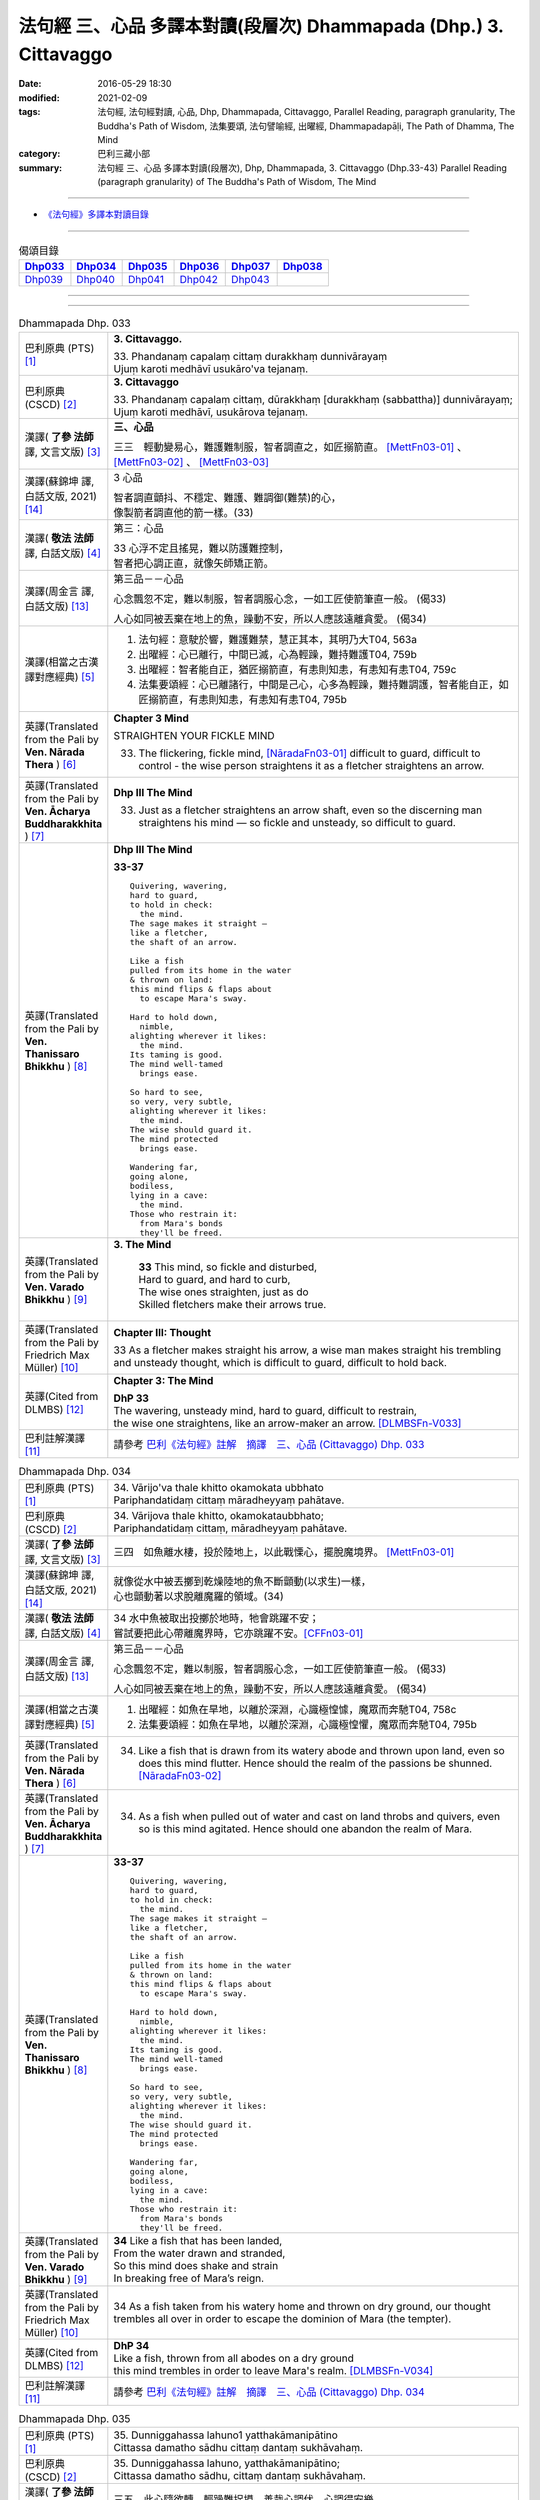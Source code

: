 ==================================================================
法句經 三、心品 多譯本對讀(段層次) Dhammapada (Dhp.) 3. Cittavaggo
==================================================================

:date: 2016-05-29 18:30
:modified: 2021-02-09
:tags: 法句經, 法句經對讀, 心品, Dhp, Dhammapada, Cittavaggo, 
       Parallel Reading, paragraph granularity, The Buddha's Path of Wisdom,
       法集要頌, 法句譬喻經, 出曜經, Dhammapadapāḷi, The Path of Dhamma, The Mind
:category: 巴利三藏小部
:summary: 法句經 三、心品 多譯本對讀(段層次), Dhp, Dhammapada, 3. Cittavaggo (Dhp.33-43)
          Parallel Reading (paragraph granularity) of The Buddha's Path of Wisdom, 
          The Mind

--------------

- `《法句經》多譯本對讀目錄 <{filename}dhp-contrast-reading%zh.rst>`__

--------------

.. list-table:: 偈頌目錄
   :widths: 2 2 2 2 2 2 
   :header-rows: 1

   * - Dhp033_
     - Dhp034_
     - Dhp035_
     - Dhp036_
     - Dhp037_
     - Dhp038_

   * - Dhp039_
     - Dhp040_
     - Dhp041_
     - Dhp042_
     - Dhp043_
     - 

--------------

.. raw:: html 

  本對讀包含下列數個版本，請自行勾選欲對讀之版本
  （感恩 <strong><a href="https://siongui.github.io/zh/pages/siong-ui-te.html">Siong-Ui Te 師兄</a></strong>
  提供程式支援）：
  
  <div id="option-contrast-reading"></div>

--------------

.. _Dhp033:

.. list-table:: Dhammapada Dhp. 033
   :widths: 15 75
   :header-rows: 0
   :class: contrast-reading-table

   * - 巴利原典 (PTS) [1]_
     - **3. Cittavaggo.**

       | 33. Phandanaṃ capalaṃ cittaṃ durakkhaṃ dunnivārayaṃ
       | Ujuṃ karoti medhāvī usukāro'va tejanaṃ. 
 
   * - 巴利原典 (CSCD) [2]_
     - **3. Cittavaggo**

       | 33. Phandanaṃ  capalaṃ cittaṃ, dūrakkhaṃ [durakkhaṃ (sabbattha)] dunnivārayaṃ;
       | Ujuṃ karoti medhāvī, usukārova tejanaṃ.

   * - 漢譯( **了參 法師** 譯, 文言文版) [3]_
     - **三、心品**

       三三　輕動變易心，難護難制服，智者調直之，如匠搦箭直。 [MettFn03-01]_ 、 [MettFn03-02]_ 、 [MettFn03-03]_

   * - 漢譯(蘇錦坤 譯, 白話文版, 2021) [14]_
     - 3 心品

       | 智者調直顫抖、不穩定、難護、難調御(難禁)的心，
       | 像製箭者調直他的箭一樣。(33)

   * - 漢譯( **敬法 法師** 譯, 白話文版) [4]_
     - 第三：心品

       | 33 心浮不定且搖晃，難以防護難控制，
       | 智者把心調正直，就像矢師矯正箭。

   * - 漢譯(周金言 譯, 白話文版) [13]_
     - 第三品－－心品

       心念飄忽不定，難以制服，智者調服心念，一如工匠使箭筆直一般。 (偈33)

       人心如同被丟棄在地上的魚，躁動不安，所以人應該遠離貪愛。  (偈34)

   * - 漢譯(相當之古漢譯對應經典) [5]_
     - 1. 法句經：意駛於響，難護難禁，慧正其本，其明乃大T04, 563a
       2. 出曜經：心已離行，中間已滅，心為輕躁，難持難護T04, 759b
       3. 出曜經：智者能自正，猶匠搦箭直，有恚則知恚，有恚知有恚T04, 759c
       4. 法集要頌經：心已離諸行，中間是己心，心多為輕躁，難持難調護，智者能自正，如匠搦箭直，有恚則知恚，有恚知有恚T04, 795b

   * - 英譯(Translated from the Pali by **Ven. Nārada Thera** ) [6]_
     - **Chapter 3 Mind**

       STRAIGHTEN YOUR FICKLE MIND

       33. The flickering, fickle mind, [NāradaFn03-01]_ difficult to guard, difficult to control - the wise person straightens it as a fletcher straightens an arrow.

   * - 英譯(Translated from the Pali by **Ven. Ācharya Buddharakkhita** ) [7]_
     - **Dhp III The Mind**

       33. Just as a fletcher straightens an arrow shaft, even so the discerning man straightens his mind — so fickle and unsteady, so difficult to guard.

   * - 英譯(Translated from the Pali by **Ven. Thanissaro Bhikkhu** ) [8]_
     - **Dhp III The Mind**

       **33-37** 
       ::
              
          Quivering, wavering,    
          hard to guard,    
          to hold in check:   
            the mind. 
          The sage makes it straight —    
          like a fletcher,    
          the shaft of an arrow.    
              
          Like a fish   
          pulled from its home in the water   
          & thrown on land:   
          this mind flips & flaps about   
            to escape Mara's sway.  
              
          Hard to hold down,    
            nimble, 
          alighting wherever it likes:    
            the mind. 
          Its taming is good.   
          The mind well-tamed   
            brings ease.  
              
          So hard to see,   
          so very, very subtle,   
          alighting wherever it likes:    
            the mind. 
          The wise should guard it.   
          The mind protected    
            brings ease.  
              
          Wandering far,    
          going alone,    
          bodiless,   
          lying in a cave:    
            the mind. 
          Those who restrain it:    
            from Mara's bonds 
            they'll be freed.

   * - 英譯(Translated from the Pali by **Ven. Varado Bhikkhu** ) [9]_
     - **3. The Mind**

        | **33** This mind, so fickle and disturbed,
        | Hard to guard, and hard to curb,
        | The wise ones straighten, just as do
        | Skilled fletchers make their arrows true.
     
   * - 英譯(Translated from the Pali by Friedrich Max Müller) [10]_
     - **Chapter III: Thought**

       33 As a fletcher makes straight his arrow, a wise man makes straight his trembling and unsteady thought, which is difficult to guard, difficult to hold back. 

   * - 英譯(Cited from DLMBS) [12]_
     - **Chapter 3: The Mind**

       | **DhP 33** 
       | The wavering, unsteady mind, hard to guard, difficult to restrain, 
       | the wise one straightens, like an arrow-maker an arrow. [DLMBSFn-V033]_

   * - 巴利註解漢譯 [11]_
     - 請參考 `巴利《法句經》註解　摘譯　三、心品 (Cittavaggo) Dhp. 033 <{filename}../dhA/dhA-chap03%zh.rst#dhp033>`__

.. _Dhp034:

.. list-table:: Dhammapada Dhp. 034
   :widths: 15 75
   :header-rows: 0
   :class: contrast-reading-table

   * - 巴利原典 (PTS) [1]_
     - | 34. Vārijo'va thale khitto okamokata ubbhato
       | Pariphandatidaṃ cittaṃ māradheyyaṃ pahātave. 

   * - 巴利原典 (CSCD) [2]_
     - | 34. Vārijova thale khitto, okamokataubbhato;
       | Pariphandatidaṃ cittaṃ, māradheyyaṃ pahātave.

   * - 漢譯( **了參 法師** 譯, 文言文版) [3]_
     - 三四　如魚離水棲，投於陸地上，以此戰慄心，擺脫魔境界。 [MettFn03-01]_ 

   * - 漢譯(蘇錦坤 譯, 白話文版, 2021) [14]_
     - | 就像從水中被丟擲到乾燥陸地的魚不斷顫動(以求生)一樣，
       | 心也顫動著以求脫離魔羅的領域。(34)

   * - 漢譯( **敬法 法師** 譯, 白話文版) [4]_
     - | 34 水中魚被取出投擲於地時，牠會跳躍不安；
       | 嘗試要把此心帶離魔界時，它亦跳躍不安。[CFFn03-01]_

   * - 漢譯(周金言 譯, 白話文版) [13]_
     - 第三品－－心品

       心念飄忽不定，難以制服，智者調服心念，一如工匠使箭筆直一般。 (偈33)

       人心如同被丟棄在地上的魚，躁動不安，所以人應該遠離貪愛。  (偈34)

   * - 漢譯(相當之古漢譯對應經典) [5]_
     - 1. 出曜經：如魚在旱地，以離於深淵，心識極惶懅，魔眾而奔馳T04, 758c
       2. 法集要頌經：如魚在旱地，以離於深淵，心識極惶懼，魔眾而奔馳T04, 795b

   * - 英譯(Translated from the Pali by **Ven. Nārada Thera** ) [6]_
     - 34.  Like a fish that is drawn from its watery abode and thrown upon land, even so does this mind flutter. Hence should the realm of the passions be shunned. [NāradaFn03-02]_

   * - 英譯(Translated from the Pali by **Ven. Ācharya Buddharakkhita** ) [7]_
     - 34. As a fish when pulled out of water and cast on land throbs and quivers, even so is this mind agitated. Hence should one abandon the realm of Mara.

   * - 英譯(Translated from the Pali by **Ven. Thanissaro Bhikkhu** ) [8]_
     - **33-37** 
       ::
              
          Quivering, wavering,    
          hard to guard,    
          to hold in check:   
            the mind. 
          The sage makes it straight —    
          like a fletcher,    
          the shaft of an arrow.    
              
          Like a fish   
          pulled from its home in the water   
          & thrown on land:   
          this mind flips & flaps about   
            to escape Mara's sway.  
              
          Hard to hold down,    
            nimble, 
          alighting wherever it likes:    
            the mind. 
          Its taming is good.   
          The mind well-tamed   
            brings ease.  
              
          So hard to see,   
          so very, very subtle,   
          alighting wherever it likes:    
            the mind. 
          The wise should guard it.   
          The mind protected    
            brings ease.  
              
          Wandering far,    
          going alone,    
          bodiless,   
          lying in a cave:    
            the mind. 
          Those who restrain it:    
            from Mara's bonds 
            they'll be freed.

   * - 英譯(Translated from the Pali by **Ven. Varado Bhikkhu** ) [9]_
     - | **34** Like a fish that has been landed,
       | From the water drawn and stranded,
       | So this mind does shake and strain
       | In breaking free of Mara’s reign.
     
   * - 英譯(Translated from the Pali by Friedrich Max Müller) [10]_
     - 34 As a fish taken from his watery home and thrown on dry ground, our thought trembles all over in order to escape the dominion of Mara (the tempter).

   * - 英譯(Cited from DLMBS) [12]_
     - | **DhP 34**
       | Like a fish, thrown from all abodes on a dry ground 
       | this mind trembles in order to leave Mara's realm. [DLMBSFn-V034]_

   * - 巴利註解漢譯 [11]_
     - 請參考 `巴利《法句經》註解　摘譯　三、心品 (Cittavaggo) Dhp. 034 <{filename}../dhA/dhA-chap03%zh.rst#dhp034>`__

.. _Dhp035:

.. list-table:: Dhammapada Dhp. 035
   :widths: 15 75
   :header-rows: 0
   :class: contrast-reading-table

   * - 巴利原典 (PTS) [1]_
     - | 35. Dunniggahassa lahuno1 yatthakāmanipātino
       | Cittassa damatho sādhu cittaṃ dantaṃ sukhāvahaṃ. 

   * - 巴利原典 (CSCD) [2]_
     - | 35. Dunniggahassa lahuno, yatthakāmanipātino;
       | Cittassa damatho sādhu, cittaṃ dantaṃ sukhāvahaṃ.

   * - 漢譯( **了參 法師** 譯, 文言文版) [3]_
     - 三五　此心隨欲轉，輕躁難捉摸。善哉心調伏，心調得安樂。

   * - 漢譯(蘇錦坤 譯, 白話文版, 2021) [14]_
     - | 難以調御、善變、隨欲游移的心，
       | 能調御此心極佳，調御此心能帶來快樂幸福。(35)

   * - 漢譯( **敬法 法師** 譯, 白話文版) [4]_
     - | 35 心難控制且輕浮，隨著喜好而停留。
       | 能調服心的確好，調服之心帶來樂。

   * - 漢譯(周金言 譯, 白話文版) [13]_
     - 心難以調御，輕浮躁動，隨欲流轉；智者應該調御心，調伏的心令人安樂。 (偈35)

   * - 漢譯(相當之古漢譯對應經典) [5]_
     - 1. 法句經：輕躁難持，唯欲是從，制意為善，自調則寧T04, 563a
       2. 出曜經：輕難護持，為欲所居，降心為善，以降便安T04, 758c
       3. 法集要頌經：心輕難調伏，為欲所居懷，降心則為善，以降便輕安T04,795b
       4. 瑜伽師地論：難調伏輕躁，淪墜於諸欲，善調伏其心，心調引安樂T30, 385b

   * - 英譯(Translated from the Pali by **Ven. Nārada Thera** ) [6]_
     - **CONTROL YOUR MIND**

       35. The mind is hard to check, swift, flits wherever it listeth: to control it is good. A controlled mind is conducive to happiness.

   * - 英譯(Translated from the Pali by **Ven. Ācharya Buddharakkhita** ) [7]_
     - 35. Wonderful, indeed, it is to subdue the mind, so difficult to subdue, ever swift, and seizing whatever it desires. A tamed mind brings happiness.

   * - 英譯(Translated from the Pali by **Ven. Thanissaro Bhikkhu** ) [8]_
     - **33-37** 
       ::
              
          Quivering, wavering,    
          hard to guard,    
          to hold in check:   
            the mind. 
          The sage makes it straight —    
          like a fletcher,    
          the shaft of an arrow.    
              
          Like a fish   
          pulled from its home in the water   
          & thrown on land:   
          this mind flips & flaps about   
            to escape Mara's sway.  
              
          Hard to hold down,    
            nimble, 
          alighting wherever it likes:    
            the mind. 
          Its taming is good.   
          The mind well-tamed   
            brings ease.  
              
          So hard to see,   
          so very, very subtle,   
          alighting wherever it likes:    
            the mind. 
          The wise should guard it.   
          The mind protected    
            brings ease.  
              
          Wandering far,    
          going alone,    
          bodiless,   
          lying in a cave:    
            the mind. 
          Those who restrain it:    
            from Mara's bonds 
            they'll be freed.

   * - 英譯(Translated from the Pali by **Ven. Varado Bhikkhu** ) [9]_
     - | **35** Hard to control is this mind, and so changeable,
       | Darting at what it conceives as delectable.
       | Mastering the mind is supremely commendable;
       | Mastered, it kindles a joy that’s ineffable.
     
   * - 英譯(Translated from the Pali by Friedrich Max Müller) [10]_
     - 35 It is good to tame the mind, which is difficult to hold in and flighty, rushing wherever it listeth; a tamed mind brings happiness. 

   * - 英譯(Cited from DLMBS) [12]_
     - | **DhP 35**
       | Good is the taming of the mind, which is difficult to restrain, quick, 
       | jumping at whatever it desires. Restrained mind brings happiness. [DLMBSFn-V035]_

   * - 巴利註解漢譯 [11]_
     - 請參考 `巴利《法句經》註解　摘譯　三、心品 (Cittavaggo) Dhp. 035 <{filename}../dhA/dhA-chap03%zh.rst#dhp035>`__

.. _Dhp036:

.. list-table:: Dhammapada Dhp. 036
   :widths: 15 75
   :header-rows: 0
   :class: contrast-reading-table

   * - 巴利原典 (PTS) [1]_
     - | 36. Sududdasaṃ sunipunaṃ yatthakāmanipātinaṃ
       | Cittaṃ rakkhetha medhāvī cittaṃ guttaṃ sukhāvahaṃ. 

   * - 巴利原典 (CSCD) [2]_
     - | 36. Sududdasaṃ sunipuṇaṃ, yatthakāmanipātinaṃ;
       | Cittaṃ rakkhetha medhāvī, cittaṃ guttaṃ sukhāvahaṃ.

   * - 漢譯( **了參 法師** 譯, 文言文版) [3]_
     - 三六　此心隨欲轉，微妙極難見。智者防護心，心護得安樂。 [MettFn03-04]_ 、 [MettFn03-05]_ 、 [NandFn03-01]_

   * - 漢譯(蘇錦坤 譯, 白話文版, 2021) [14]_
     - | 微細、難見、隨欲游移的心，
       | 智者！你們應護衛此心，調御此心能帶來快樂幸福。(36)

   * - 漢譯( **敬法 法師** 譯, 白話文版) [4]_
     - | 36 心極難見極微細，隨著喜好而停留。
       | 且讓智者防護心，受護之心帶來樂。

   * - 漢譯(周金言 譯, 白話文版) [13]_
     - 心念隨著欲望流轉，非常微妙，難於察覺，智者應該守護心念，使其安住，才能獲得安樂。 (偈36)

   * - 漢譯(相當之古漢譯對應經典) [5]_
     - 1. 法句經：意微難見，隨欲而行，慧常自護，能守即安 T04, 563a

   * - 英譯(Translated from the Pali by **Ven. Nārada Thera** ) [6]_
     - **GUARD YOUR THOUGHTS**

       36. The mind is very hard to perceive, extremely subtle, flits wherever it listeth. Let the wise person guard it; a guarded mind is conducive to happiness. 

   * - 英譯(Translated from the Pali by **Ven. Ācharya Buddharakkhita** ) [7]_
     - 36. Let the discerning man guard the mind, so difficult to detect and extremely subtle, seizing whatever it desires. A guarded mind brings happiness.

   * - 英譯(Translated from the Pali by **Ven. Thanissaro Bhikkhu** ) [8]_
     - **33-37** 
       ::
              
          Quivering, wavering,    
          hard to guard,    
          to hold in check:   
            the mind. 
          The sage makes it straight —    
          like a fletcher,    
          the shaft of an arrow.    
              
          Like a fish   
          pulled from its home in the water   
          & thrown on land:   
          this mind flips & flaps about   
            to escape Mara's sway.  
              
          Hard to hold down,    
            nimble, 
          alighting wherever it likes:    
            the mind. 
          Its taming is good.   
          The mind well-tamed   
            brings ease.  
              
          So hard to see,   
          so very, very subtle,   
          alighting wherever it likes:    
            the mind. 
          The wise should guard it.   
          The mind protected    
            brings ease.  
              
          Wandering far,    
          going alone,    
          bodiless,   
          lying in a cave:    
            the mind. 
          Those who restrain it:    
            from Mara's bonds 
            they'll be freed.

   * - 英譯(Translated from the Pali by **Ven. Varado Bhikkhu** ) [9]_
     - **36** The mind is very subtle and difficult to see. It descends on whatever it finds pleasant. A wise person should protect the mind: a protected mind brings happiness.
     
   * - 英譯(Translated from the Pali by Friedrich Max Müller) [10]_
     - 36 Let the wise man guard his thoughts, for they are difficult to perceive, very artful, and they rush wherever they list: thoughts well guarded bring happiness.

   * - 英譯(Cited from DLMBS) [12]_
     - | **DhP 36**
       | O Wise Ones, you should protect the mind, which is very difficult to see, very subtle 
       | and jumping at whatever it desires. Protected mind brings happiness. [DLMBSFn-V036]_

   * - 巴利註解漢譯 [11]_
     - 請參考 `巴利《法句經》註解　摘譯　三、心品 (Cittavaggo) Dhp. 036 <{filename}../dhA/dhA-chap03%zh.rst#dhp036>`__

.. _Dhp037:

.. list-table:: Dhammapada Dhp. 037
   :widths: 15 75
   :header-rows: 0
   :class: contrast-reading-table

   * - 巴利原典 (PTS) [1]_
     - | 37. Dūraṅgamaṃ ekacaraṃ asarīraṃ kuhāsayaṃ
       | Ye cittaṃ saññamessanti mokkhanti mārabandhanā. 

   * - 巴利原典 (CSCD) [2]_
     - | 37. Dūraṅgamaṃ ekacaraṃ [ekacāraṃ (ka.)], asarīraṃ guhāsayaṃ;
       | Ye cittaṃ saṃyamessanti, mokkhanti mārabandhanā.

   * - 漢譯( **了參 法師** 譯, 文言文版) [3]_
     - 三七　遠行與獨行，無形隱深窟。誰能調伏心，解脫魔羅縛。  [LChnFn03-01]_ 、 [MettFn03-06]_ 、 [MettFn03-07]_ 

   * - 漢譯(蘇錦坤 譯, 白話文版, 2021) [14]_
     - | 心遠逝、獨行、無形體、住於洞窟，
       | 將調御此心的人，他們能解脫魔羅的繫縛。(37)

   * - 漢譯( **敬法 法師** 譯, 白話文版) [4]_
     - | 37 心單獨行走活動，它無身住於洞穴。 [CFFn03-02]_
       | 能制伏己心的人，解脫魔王的束縛。

   * - 漢譯(周金言 譯, 白話文版) [13]_
     - 心念無色無相，紛沓而至，神遊虛空，是識的基礎，能夠調伏心的人，解脫魔障。 (偈37)  [dhp-a-037-note]_ 

   * - 漢譯(相當之古漢譯對應經典) [5]_
     - 1. 法句經：獨行遠逝，覆藏無形，損意近道，魔繫乃解T04, 563a
       2. 出曜經：遠逝獨遊，隱藏無形，難降能降，是謂梵志T04, 774a
       3. 法集要頌經：遠逝獨遊行，隱藏無形影，難降能自調，是名為梵志T04,799a

       | 4. 大毘婆沙論：能遠行獨行，無身寐於窟，調伏此心者，解脫大怖畏T27, 371b
       | 5. 阿毘曇毘婆沙論：獨行遠逝，不依於身，能調是者，解脫怖畏T28, 281b
       | 6. 阿毘曇毘婆沙論：獨行遠逝，不在此身，若能調伏，是世梵志T28,15c
       | 7. 鞞婆沙論：遠行獨去，無身依身，難御能御，是世梵志T28, 427c
       | 8. 瑜伽師地論：心遠行獨行，無身寐於窟，能調伏難伏，我說婆羅門T30,386a
       | 9. 攝大乘論：遠至獨行故，無身窟所依，能調不調心，我說為淨行T31,101c
       | 10. 攝大乘論本：若遠行獨行，無身寐於窟，調此難調心，我說真梵志T31,139a
       | 11. 攝大乘論釋：遠行及獨行，無身住空窟，調伏難調伏，則解脫魔縛T31,185b
       | 12. 攝論釋論：遠去及獨行，無身住空窟，能伏難伏心，我說為梵行T31,286c
       | 13. 攝大乘論釋：若遠行獨行，無身寐於窟，調此難調心，我說真梵志T31,340a
       | 14. 攝大乘論釋：若遠行獨行，無身寐於窟，調此難調心，我說真梵志T31,402a

   * - 英譯(Translated from the Pali by **Ven. Nārada Thera** ) [6]_
     - **FREE ARE THEY WHO HAVE CONTROLLED THEIR MINDS**

       37. Faring far, wandering alone, [NāradaFn03-03]_ bodiless, [NāradaFn03-04]_ lying in a cave, [NāradaFn03-05]_ is the mind. Those who subdue it are freed from the bond of Māra.

   * - 英譯(Translated from the Pali by **Ven. Ācharya Buddharakkhita** ) [7]_
     - 37. Dwelling in the cave (of the heart), the mind, without form, wanders far and alone. Those who subdue this mind are liberated from the bonds of Mara.

   * - 英譯(Translated from the Pali by **Ven. Thanissaro Bhikkhu** ) [8]_
     - **33-37** [ThaniSFn-V37]_
       ::
              
          Quivering, wavering,    
          hard to guard,    
          to hold in check:   
            the mind. 
          The sage makes it straight —    
          like a fletcher,    
          the shaft of an arrow.    
              
          Like a fish   
          pulled from its home in the water   
          & thrown on land:   
          this mind flips & flaps about   
            to escape Mara's sway.  
              
          Hard to hold down,    
            nimble, 
          alighting wherever it likes:    
            the mind. 
          Its taming is good.   
          The mind well-tamed   
            brings ease.  
              
          So hard to see,   
          so very, very subtle,   
          alighting wherever it likes:    
            the mind. 
          The wise should guard it.   
          The mind protected    
            brings ease.  
              
          Wandering far,    
          going alone,    
          bodiless,   
          lying in a cave:    
            the mind. 
          Those who restrain it:    
            from Mara's bonds 
            they'll be freed.

   * - 英譯(Translated from the Pali by **Ven. Varado Bhikkhu** ) [9]_
     - | **37** How far the mind roams!
       | It wanders alone;
       | No body it owns;
       | Concealed is its home.
       | Once training it’s known,
       | From death’s bonds have you flown.
     
   * - 英譯(Translated from the Pali by Friedrich Max Müller) [10]_
     - 37 Those who bridle their mind which travels far, moves about alone, is without a body, and hides in the chamber (of the heart), will be free from the bonds of Mara (the tempter).

   * - 英譯(Cited from DLMBS) [12]_
     - | **DhP 37**
       | Those, who can restrain the mind, which is going far, wandering alone, bodiless 
       | and living in the cave, those will be freed from the bond of Mara. [DLMBSFn-V037]_

   * - 巴利註解漢譯 [11]_
     - 請參考 `巴利《法句經》註解　摘譯　三、心品 (Cittavaggo) Dhp. 037 <{filename}../dhA/dhA-chap03%zh.rst#dhp037>`__

.. _Dhp038:

.. list-table:: Dhammapada Dhp. 038
   :widths: 15 75
   :header-rows: 0
   :class: contrast-reading-table

   * - 巴利原典 (PTS) [1]_
     - | 38. Anavaṭṭhitacittassa saddhammaṃ avijānato
       | Paripalavapasādassa paññā na paripūrati. 

   * - 巴利原典 (CSCD) [2]_
     - | 38. Anavaṭṭhitacittassa, saddhammaṃ avijānato;
       | Pariplavapasādassa, paññā na paripūrati.

   * - 漢譯( **了參 法師** 譯, 文言文版) [3]_
     - 三八　心若不安定，又不了正法，信心不堅者，智慧不成就。

   * - 漢譯(蘇錦坤 譯, 白話文版, 2021) [14]_
     - | 心無住息的人、不了解正法的人、信心不堅定的人，
       | 他們無法成就圓滿的智慧。(38)

   * - 漢譯( **敬法 法師** 譯, 白話文版) [4]_
     - | 38 對於心不安定，又不了知正法，
       | 信心動搖之人，其慧不會圓滿。

   * - 漢譯(周金言 譯, 白話文版) [13]_
     - 心不安定，不了解正法，信心又不堅定的人，智慧不能成就。 (偈38)

       心無貪欲，也沒有瞋恚，同時超越善與惡 [dhp-a-039-note1]_ ，並且精進修行的覺者 [dhp-a-039-note2]_ ，毫無恐懼。 (偈39)

   * - 漢譯(相當之古漢譯對應經典) [5]_
     - 1. 法句經：心無住息，亦不知法，迷於世事，無有正智T04, 563a
       2. 出曜經：心無住息，亦不知法，迷於世事，無有正智T04, 760c
       3. 法集要頌經：心不住止息，亦不知善法，迷於出世事，無有正知見T04, 795c

   * - 英譯(Translated from the Pali by **Ven. Nārada Thera** ) [6]_
     - **TO THE VIGILANT THERE IS NO FEAR**

       38. He whose mind is not steadfast, he who knows not the true doctrine, he whose confidence wavers - the wisdom [NāradaFn03-06]_ of such a one will never be perfect.

   * - 英譯(Translated from the Pali by **Ven. Ācharya Buddharakkhita** ) [7]_
     - 38. Wisdom never becomes perfect in one whose mind is not steadfast, who knows not the Good Teaching and whose faith wavers.

   * - 英譯(Translated from the Pali by **Ven. Thanissaro Bhikkhu** ) [8]_
     - **38** 
       ::
              
          For a person of unsteady mind,    
          not knowing true Dhamma,    
            serenity  
            set        adrift:  
          discernment doesn't grow full.

   * - 英譯(Translated from the Pali by **Ven. Varado Bhikkhu** ) [9]_
     - | **38** In one who is
       |           of unsteady mind,
       |           ignorant of Dhamma,
       |           of wavering faith,
       | wisdom does not mature.
     
   * - 英譯(Translated from the Pali by Friedrich Max Müller) [10]_
     - 38 If a man's thoughts are unsteady, if he does not know the true law, if his peace of mind is troubled, his knowledge will never be perfect.

   * - 英譯(Cited from DLMBS) [12]_
     - | **DhP 38**
       | The wisdom of a person, whose mind is unsteady, who does not understand the True Dharma and whose confidence is wavering will not become perfect. [DLMBSFn-V038]_

   * - 巴利註解漢譯 [11]_
     - 請參考 `巴利《法句經》註解　摘譯　三、心品 (Cittavaggo) Dhp. 038 <{filename}../dhA/dhA-chap03%zh.rst#dhp038>`__

.. _Dhp039:

.. list-table:: Dhammapada Dhp. 039
   :widths: 15 75
   :header-rows: 0
   :class: contrast-reading-table

   * - 巴利原典 (PTS) [1]_
     - | 39. Anavassutacittassa ananavāhatacetaso
       | Puññapāpapahīṇassa natthi jāgarato bhayaṃ. 

   * - 巴利原典 (CSCD) [2]_
     - | 39. Anavassutacittassa, ananvāhatacetaso;
       | Puññapāpapahīnassa, natthi jāgarato bhayaṃ.

   * - 漢譯( **了參 法師** 譯, 文言文版) [3]_
     - 三九　若得無漏心，亦無諸惑亂，超越善與惡，覺者無恐怖。 [LChnFn03-02]_ 、 [LChnFn03-03]_ 、 [MettFn03-08]_ 、 [MettFn03-09]_ 、 [MettFn03-10]_

   * - 漢譯(蘇錦坤 譯, 白話文版, 2021) [14]_
     - | 心無貪欲的人，心無困惑的人，已捨棄「罪與福」的人，
       | 保持醒悟的人，這樣的人沒有怖畏恐懼。(39)

   * - 漢譯( **敬法 法師** 譯, 白話文版) [4]_
     - | 39 對於心沒被貪浸透、心沒有被瞋恨打擊、
       | 已斷善惡的警覺者，對他而言沒有怖畏。 [CFFn03-03]_

   * - 漢譯(周金言 譯, 白話文版) [13]_
     - 心不安定，不了解正法，信心又不堅定的人，智慧不能成就。 (偈38)

       心無貪欲，也沒有瞋恚，同時超越善與惡 [dhp-a-039-note1]_ ，並且精進修行的覺者 [dhp-a-039-note2]_ ，毫無恐懼。 (偈39)

   * - 漢譯(相當之古漢譯對應經典) [5]_
     - 1. 法句經：念無適止，不絕無邊，福能遏惡，覺者為賢T04, 563a
       2. 出曜經：人不損其心，亦不毀其意，以善永滅惡，不憂墮惡道T04,743a
       3. 法集要頌經：人不損其心，亦不毀其意，以善永滅惡，不憂隨惡道T04,792a

   * - 英譯(Translated from the Pali by **Ven. Nārada Thera** ) [6]_
     - 39. He whose mind is not soaked (by lust) he who is not affected (by hatred), he who has transcended both good and evil [NāradaFn03-07]_ - for such a vigilant [NāradaFn03-08]_ one there is no fear.

   * - 英譯(Translated from the Pali by **Ven. Ācharya Buddharakkhita** ) [7]_
     - 39. There is no fear for an awakened one, whose mind is not sodden (by lust) nor afflicted (by hate), and who has gone beyond both merit and demerit. [BudRkFn-v39]_

   * - 英譯(Translated from the Pali by **Ven. Thanissaro Bhikkhu** ) [8]_
     - **39** [ThaniSFn-V39]_
       ::
              
          For a person of unsoddened mind,    
                   unassaulted  
          awareness,    
          abandoning merit & evil,    
            wakeful,  
          there is no danger    
               no fear.

   * - 英譯(Translated from the Pali by **Ven. Varado Bhikkhu** ) [9]_
     - | **39** For one whose mind is not flooded by lust, and not plagued by doubt; for one who has given up both merit and evil; for him, watchful and vigilant, there are no fears.
     
   * - 英譯(Translated from the Pali by Friedrich Max Müller) [10]_
     - 39 If a man's thoughts are not dissipated, if his mind is not perplexed, if he has ceased to think of good or evil, then there is no fear for him while he is watchful.

   * - 英譯(Cited from DLMBS) [12]_
     - | **DhP 39**
       | There is no fear for a person, whose mind is free of passions and not perplexed, 
       | who has abandoned the idea of "good" and "bad" and who is watchful. [DLMBSFn-V039]_

   * - 巴利註解漢譯 [11]_
     - 請參考 `巴利《法句經》註解　摘譯　三、心品 (Cittavaggo) Dhp. 039 <{filename}../dhA/dhA-chap03%zh.rst#dhp039>`__

.. _Dhp040:

.. list-table:: Dhammapada Dhp. 040
   :widths: 15 75
   :header-rows: 0
   :class: contrast-reading-table

   * - 巴利原典 (PTS) [1]_
     - | 40. Kumbhūpamaṃ kāyamimaṃ viditvā nagarūpamaṃ cittamidaṃ ṭhapetvā
       | Yodhetha māraṃ paññāyudhena jitañca rakkhe anivesano siyā.

   * - 巴利原典 (CSCD) [2]_
     - | 40. Kumbhūpamaṃ kāyamimaṃ viditvā, nagarūpamaṃ cittamidaṃ ṭhapetvā;
       | Yodhetha māraṃ paññāvudhena, jitañca rakkhe anivesano siyā.

   * - 漢譯( **了參 法師** 譯, 文言文版) [3]_
     - 四０  知身如陶器，住心似城廓，慧劍擊魔羅，守勝莫染著。 [LChnFn03-04]_ 、 [LChnFn03-05]_ 、 [LChnFn03-06]_ 、 [MettFn03-11]_ 、 [MettFn03-12]_   

   * - 漢譯(蘇錦坤 譯, 白話文版, 2021) [14]_
     - | 已知此身如陶甕，已建立心如(守)城，你們應以智慧與魔羅作戰，
       | 你應善護戰勝(魔羅)的成果，你應成為毫無繫著。(40)

   * - 漢譯( **敬法 法師** 譯, 白話文版) [4]_
     - | 40 了知此身脆如瓶，建立此心固若城，
       | 當以慧器與魔戰，保護勝利不執著。 [CFFn03-04]_

   * - 漢譯(周金言 譯, 白話文版) [13]_
     - 人應該明白色身像陶器般脆弱，並妥善護衛心，一如護衛堅固的城市；並且以智慧破除魔障，勤習止觀，但不可執著。 (偈40)

   * - 漢譯(相當之古漢譯對應經典) [5]_
     - 1. 法句經：藏六如龜，防意如城，慧與魔戰，勝則無患T04, 563a
       2. 法句譬喻經：藏六如龜，防意如城，慧與魔戰，勝則無患T04, 584b
       3. 出曜經：觀身如空瓶，安心如立城，以叡與魔戰，守勝勿復失T04, 762a
       4. 出曜經：觀身如聚沫，解知焰野馬，以叡與魔戰，守勝勿復失T04,762a

       | 5. 法集要頌經：觀身如空瓶，安心如丘城，以慧與魔戰，守勝勿復失。
       | 觀身如聚沫，如陽焰野馬，以慧與魔戰，守勝勿復失T04, 795c

   * - 英譯(Translated from the Pali by **Ven. Nārada Thera** ) [6]_
     - **FORTIFY YOUR MIND AND BE NON-ATTACHED**

       40. Realizing that this body is (as fragile) as a jar, establishing this mind (as firm) as a (fortified) city he should attack Māra [NāradaFn03-09]_ with the weapon of wisdom. He should guard his conquest [NāradaFn03-10]_ and be without attachment. [NāradaFn03-11]_ 

   * - 英譯(Translated from the Pali by **Ven. Ācharya Buddharakkhita** ) [7]_
     - 40. Realizing that this body is as fragile as a clay pot, and fortifying this mind like a well-fortified city, fight out Mara with the sword of wisdom. Then, guarding the conquest, remain unattached.

   * - 英譯(Translated from the Pali by **Ven. Thanissaro Bhikkhu** ) [8]_
     - **40** [ThaniSFn-V40]_
       ::
              
          Knowing this body   
            is like a clay jar, 
          securing this mind    
            like a fort,  
               attack Mara  
            with the spear of discernment,  
          then guard what's won   
            without settling there, 
            without laying claim.

   * - 英譯(Translated from the Pali by **Ven. Varado Bhikkhu** ) [9]_
     - | **40** Having realised this body’s like a pitcher - it’s as breakable - 
       | And stabilised your mind until it’s stable as a citadel,
       | Then, using wisdom’s weapons, you should battle with the Evil One.
       | Your victory then defending, any yearnings you should overcome.
     
   * - 英譯(Translated from the Pali by Friedrich Max Müller) [10]_
     - 40 Knowing that this body is (fragile) like a jar, and making this thought firm like a fortress, one should attack Mara (the tempter) with the weapon of knowledge, one should watch him when conquered, and should never rest.

   * - 英譯(Cited from DLMBS) [12]_
     - | **DhP 40**
       | Having understood this body to be like a jar, 
       | having established this mind like a city, 
       | attack Mara with the weapon of wisdom, 
       | you should protect the conquered territory and be without attachments. [DLMBSFn-V040]_

   * - 巴利註解漢譯 [11]_
     - 請參考 `巴利《法句經》註解　摘譯　三、心品 (Cittavaggo) Dhp. 040 <{filename}../dhA/dhA-chap03%zh.rst#dhp040>`__

.. _Dhp041:

.. list-table:: Dhammapada Dhp. 041
   :widths: 15 75
   :header-rows: 0
   :class: contrast-reading-table

   * - 巴利原典 (PTS) [1]_
     - | 41. Aciraṃ vatayaṃ kāyo paṭhaviṃ adhisessati
       | Chuddho apetaviññāṇo niratthaṃ'va kaliṅgaraṃ. 

   * - 巴利原典 (CSCD) [2]_
     - | 41. Aciraṃ vatayaṃ kāyo, pathaviṃ adhisessati;
       | Chuddho apetaviññāṇo, niratthaṃva kaliṅgaraṃ.

   * - 漢譯( **了參 法師** 譯, 文言文版) [3]_
     - 四一　此身實不久，當睡於地下，被棄無意識，無用如木屑。 [LChnFn03-07]_ 、 [LChnFn03-08]_ 、 [MettFn03-13]_ 

   * - 漢譯(蘇錦坤 譯, 白話文版, 2021) [14]_
     - | 啊！這個身體不久將躺在地上，
       | 被棄置於地、沒有意識，像一塊無用的木頭。(41)

   * - 漢譯( **敬法 法師** 譯, 白話文版) [4]_
     - | 41 的確在不久之後，此身將躺在大地，
       | 被丟棄且無心識，如丟棄無用木頭。

   * - 漢譯(周金言 譯, 白話文版) [13]_
     - 人生苦短，此身不久將意識全無地躺在地上，一如無用的木材。 (偈 41)

   * - 漢譯(相當之古漢譯對應經典) [5]_
     - 1. 法句經：有身不久，皆當歸土，形壞神去，寄住何貪T04, 563a
       2. 法句譬喻經：有身不久，皆當歸土，形壞神去，寄住何貪T04, 584b
       3. 出曜經：是身不久，還歸於地，神識已離，骨幹獨存T04, 622c

       | 4. 雜阿含265於此苦陰身，大智分別說：離於三法者，身為成棄物。
       | 壽、暖及諸識，離此餘身分，永棄丘塚間，如木無識想。

   * - 英譯(Translated from the Pali by **Ven. Nārada Thera** ) [6]_
     - 41. Before long, alas! this body will lie upon the ground, cast aside, devoid of consciousness, even as a useless charred log. [NāradaFn03-12]_ 

   * - 英譯(Translated from the Pali by **Ven. Ācharya Buddharakkhita** ) [7]_
     - 41. Ere long, alas! this body will lie upon the earth, unheeded and lifeless, like a useless log.

   * - 英譯(Translated from the Pali by **Ven. Thanissaro Bhikkhu** ) [8]_
     - **41** 
       ::
              
          All too soon, this body   
          will lie on the ground    
            cast off, 
          bereft of consciousness,    
          like a useless scrap    
            of wood.

   * - 英譯(Translated from the Pali by **Ven. Varado Bhikkhu** ) [9]_
     - | **41** Not long, indeed, till it will rest,
       | This body here, beneath the clod - 
       | Discarded, void of consciousness, 
       | As useless as a rotten log.
     
   * - 英譯(Translated from the Pali by Friedrich Max Müller) [10]_
     - 41 Before long, alas! this body will lie on the earth, despised, without understanding, like a useless log.

   * - 英譯(Cited from DLMBS) [12]_
     - | **DhP 41**
       | Alas! Before long will this body lay upon the ground, 
       | rejected, devoid of consciousness, like a worthless log. [DLMBSFn-V041]_

   * - 巴利註解漢譯 [11]_
     - 請參考 `巴利《法句經》註解　摘譯　三、心品 (Cittavaggo) Dhp. 041 <{filename}../dhA/dhA-chap03%zh.rst#dhp041>`__

.. _Dhp042:

.. list-table:: Dhammapada Dhp. 042
   :widths: 15 75
   :header-rows: 0
   :class: contrast-reading-table

   * - 巴利原典 (PTS) [1]_
     - | 42. Diso disaṃ yantaṃ kayirā verī vā pana verinaṃ
       | Micchāpaṇihitaṃ cittaṃ pāpiyo naṃ tato kare. 

   * - 巴利原典 (CSCD) [2]_
     - | 42. Diso disaṃ yaṃ taṃ kayirā, verī vā pana verinaṃ;
       | Micchāpaṇihitaṃ cittaṃ, pāpiyo [pāpiyaṃ (?)] naṃ tato kare.

   * - 漢譯( **了參 法師** 譯, 文言文版) [3]_
     - 四二　仇敵害仇敵，怨家對怨家，若心向邪行，惡業最為大。 [LChnFn03-09]_ 、 [LChnFn03-10]_ 、 [MettFn03-14]_

   * - 漢譯(蘇錦坤 譯, 白話文版, 2021) [14]_
     - | 仇敵對仇敵、冤家對冤家所作的事，
       | 向於邪惡的心對他所做的(傷害)比那更嚴重。(42)

   * - 漢譯( **敬法 法師** 譯, 白話文版) [4]_
     - | 42 敵人對敵人所做的，怨家對怨家的傷害；
       | 然而導向錯誤的心，卻比它們為害更大。

   * - 漢譯(周金言 譯, 白話文版) [13]_
     - 錯誤的心念 [dhp-a-042-note]_ ，比任何敵人或仇家的傷害更深。 (偈 42)

   * - 漢譯(相當之古漢譯對應經典) [5]_
     - 1. 法句經：心豫造處，往來無端，念多邪僻，自為招惡T04, 563a
       2. 法句譬喻經：心豫造處，往來無端，念多邪僻，自為招患T04, 584b

   * - 英譯(Translated from the Pali by **Ven. Nārada Thera** ) [6]_
     - **AN ILL-DISPOSED MIND IS THE GREATEST ENEMY**

       42. Whatever (harm) a foe may do to a foe, or a hater to a hater, an ill-directed mind [NāradaFn03-13]_ can do one far greater (harm). 

   * - 英譯(Translated from the Pali by **Ven. Ācharya Buddharakkhita** ) [7]_
     - 42. Whatever harm an enemy may do to an enemy, or a hater to a hater, an ill-directed mind inflicts on oneself a greater harm.

   * - 英譯(Translated from the Pali by **Ven. Thanissaro Bhikkhu** ) [8]_
     - **42-43** [ThaniSFn-V42]_
       ::
              
          Whatever an enemy might do    
          to an enemy,    
          or a foe to a foe,    
          the ill-directed mind   
          can do to you   
            even worse. 
              
          Whatever a mother, father   
          or other kinsman    
          might do for you,   
          the well-directed mind    
          can do for you    
            even better.

   * - 英譯(Translated from the Pali by **Ven. Varado Bhikkhu** ) [9]_
     - | **42** Whatever aggressors might do to aggressors,
       | Or haters to men they despise,
       | We do harm to ourselves that’s immeasureably greater
       | With mind, if it's wrongly inclined.
     
   * - 英譯(Translated from the Pali by Friedrich Max Müller) [10]_
     - 42 Whatever a hater may do to a hater, or an enemy to an enemy, a wrongly-directed mind will do us greater mischief.

   * - 英譯(Cited from DLMBS) [12]_
     - | **DhP 42**
       | Whatever an enemy might do to an enemy, or a hater to a hated one, 
       | wrongly directed mind can do one even worse (evil). [DLMBSFn-V042]_

   * - 巴利註解漢譯 [11]_
     - 請參考 `巴利《法句經》註解　摘譯　三、心品 (Cittavaggo) Dhp. 042 <{filename}../dhA/dhA-chap03%zh.rst#dhp042>`__

.. _Dhp043:

.. list-table:: Dhammapada Dhp. 043
   :widths: 15 75
   :header-rows: 0
   :class: contrast-reading-table

   * - 巴利原典 (PTS) [1]_
     - | 43. Na taṃ mātā pitā kayirā aññe vā pi ca ñātakā
       | Sammāpaṇihitaṃ cittaṃ seyyaso naṃ tato kare. 

   * - 巴利原典 (CSCD) [2]_
     - | 43. Na taṃ mātā pitā kayirā, aññe vāpi ca ñātakā;
       | Sammāpaṇihitaṃ cittaṃ, seyyaso naṃ tato kare.
       | 
       
       **Cittavaggo tatiyo niṭṭhito.**

   * - 漢譯( **了參 法師** 譯, 文言文版) [3]_
     - 四三  （善）非父母作，亦非他眷屬，若心向正行，善業最為大。 [LChnFn03-11]_ 、 [NandFn03-02]_

       **心品第三竟**

   * - 漢譯(蘇錦坤 譯, 白話文版, 2021) [14]_
     - | 向於正(行)的心對他所做的(幫助)，
       | 不是父母或其他親戚所能(替他)做的(幫助)所能比。(43)

   * - 漢譯( **敬法 法師** 譯, 白話文版) [4]_
     - | 43 不是母親與父親所做的，也不是任何親戚所做的，
       | 能比得上導向正確的心，能為自己帶來更大幸福。
       | 

       **心品第三完畢**

   * - 漢譯(周金言 譯, 白話文版) [13]_
     - 善念 [dhp-a-043-note]_ 的法益，勝過父母親朋的愛護與照顧。 (偈 43)

   * - 漢譯(相當之古漢譯對應經典) [5]_
     - 1. 法句經：是意自造，非父母為，可勉向正，為福勿回T04, 563a
       2. 出曜經：是意自造，非父母為，除邪就定，為福勿迴T04, 759c
       3. 法句譬喻經：是意自造，非父母為，可勉向正，為福勿回T04, 584b
       4. 法集要頌經：是意皆自造，非干父母為，除邪就正定，為福勿洄澓T04, 795b

   * - 英譯(Translated from the Pali by **Ven. Nārada Thera** ) [6]_
     - **A WELL-DIRECTED MIND IS FAR GREATER THAN EVEN A MOTHER OR A FATHER**

       43. What neither mother, nor father, nor any other relative can do, a well-directed mind [NāradaFn03-14]_ does and thereby elevates one.

   * - 英譯(Translated from the Pali by **Ven. Ācharya Buddharakkhita** ) [7]_
     - 43. Neither mother, father, nor any other relative can do one greater good than one's own well-directed mind.

   * - 英譯(Translated from the Pali by **Ven. Thanissaro Bhikkhu** ) [8]_
     - **42-43** 
       ::
              
          Whatever an enemy might do    
          to an enemy,    
          or a foe to a foe,    
          the ill-directed mind   
          can do to you   
            even worse. 
              
          Whatever a mother, father   
          or other kinsman    
          might do for you,   
          the well-directed mind    
          can do for you    
            even better.

   * - 英譯(Translated from the Pali by **Ven. Varado Bhikkhu** ) [9]_
     - | **43** What mother or father or kindred can’t do,
       | A mind well-directed could do it for you.
     
   * - 英譯(Translated from the Pali by Friedrich Max Müller) [10]_
     - 43 Not a mother, not a father will do so much, nor any other relative; a well-directed mind will do us greater service.

   * - 英譯(Cited from DLMBS) [12]_
     - | **DhP 43**
       | What a mother, father or even other relatives can not do,
       | a well directed mind can do even far better than that. [DLMBSFn-V043]_

   * - 巴利註解漢譯 [11]_
     - 請參考 `巴利《法句經》註解　摘譯　三、心品 (Cittavaggo) Dhp. 043 <{filename}../dhA/dhA-chap03%zh.rst#dhp043>`__

--------------

備註：
------

.. [1] 〔註001〕　 `巴利原典 (PTS) Dhammapadapāḷi <Dhp-PTS.html>`__ 乃參考 `Access to Insight <http://www.accesstoinsight.org/>`__ → `Tipitaka <http://www.accesstoinsight.org/tipitaka/index.html>`__ : → `Dhp <http://www.accesstoinsight.org/tipitaka/kn/dhp/index.html>`__ → `{Dhp 1-20} <http://www.accesstoinsight.org/tipitaka/sltp/Dhp_utf8.html#v.1>`__ ( `Dhp <http://www.accesstoinsight.org/tipitaka/sltp/Dhp_utf8.html>`__ ; `Dhp 21-32 <http://www.accesstoinsight.org/tipitaka/sltp/Dhp_utf8.html#v.21>`__ ; `Dhp 33-43 <http://www.accesstoinsight.org/tipitaka/sltp/Dhp_utf8.html#v.33>`__ , etc..）

.. [2] 〔註002〕　 `巴利原典 (CSCD) Dhammapadapāḷi 乃參考 `【國際內觀中心】(Vipassana Meditation <http://www.dhamma.org/>`__ (As Taught By S.N. Goenka in the tradition of Sayagyi U Ba Khin)所發行之《第六次結集》(巴利大藏經) CSCD ( `Chaṭṭha Saṅgāyana <http://www.tipitaka.org/chattha>`__ CD)。網路版原始出處(original)請參考： `The Pāḷi Tipitaka (http://www.tipitaka.org/) <http://www.tipitaka.org/>`__ (請於左邊選單“Tipiṭaka Scripts”中選 `Roman → Web <http://www.tipitaka.org/romn/>`__ → Tipiṭaka (Mūla) → Suttapiṭaka → Khuddakanikāya → Dhammapadapāḷi → `1. Yamakavaggo <http://www.tipitaka.org/romn/cscd/s0502m.mul0.xml>`__ (2. `Appamādavaggo <http://www.tipitaka.org/romn/cscd/s0502m.mul1.xml>`__ , 3. `Cittavaggo <http://www.tipitaka.org/romn/cscd/s0502m.mul2.xml>`__ , etc..)。]

.. [3] 〔註003〕　本譯文請參考： `文言文版 <{filename}../dhp-Ven-L-C/dhp-Ven-L-C%zh.rst>`__ ( **了參 法師** 譯，台北市：圓明出版社，1991。) 另參： 

       一、 Dhammapada 法句經(中英對照) -- English translated by **Ven. Ācharya Buddharakkhita** ; Chinese translated by Yeh chun(葉均); Chinese commented by **Ven. Bhikkhu Metta(明法比丘)** 〔 **Ven. Ācharya Buddharakkhita** ( **佛護 尊者** ) 英譯; **了參 法師(葉均)** 譯; **明法比丘** 註（增加許多濃縮的故事）〕： `PDF <{filename}/extra/pdf/ec-dhp.pdf>`__ 、 `DOC <{filename}/extra/doc/ec-dhp.doc>`__ ； `DOC (Foreign1 字型) <{filename}/extra/doc/ec-dhp-f1.doc>`__ 。

       二、 法句經 Dhammapada (Pāḷi-Chinese 巴漢對照)-- 漢譯： **了參 法師(葉均)** ；　單字注解：廖文燦；　注解： **尊者　明法比丘** ；`PDF <{filename}/extra/pdf/pc-Dhammapada.pdf>`__ 、 `DOC <{filename}/extra/doc/pc-Dhammapada.doc>`__ ； `DOC (Foreign1 字型) <{filename}/extra/doc/pc-Dhammapada-f1.doc>`__

.. [4] 〔註004〕　本譯文請參考： `白話文版 <{filename}../dhp-Ven-C-F/dhp-Ven-C-F%zh.rst>`__ ， **敬法 法師** 譯，第二修訂版 2015，`pdf <{filename}/extra/pdf/Dhp-Ven-c-f-Ver2-PaHan.pdf>`__ ，`原始出處，直接下載 pdf <http://www.tusitainternational.net/pdf/%E6%B3%95%E5%8F%A5%E7%B6%93%E2%80%94%E2%80%94%E5%B7%B4%E6%BC%A2%E5%B0%8D%E7%85%A7%EF%BC%88%E7%AC%AC%E4%BA%8C%E7%89%88%EF%BC%89.pdf>`__ ；　(`初版 <{filename}/extra/pdf/Dhp-Ven-C-F-Ver-1st.pdf>`__ )

.. [5] 〔註005〕　取材自：【部落格-- 荒草不曾鋤】-- `《法句經》 <http://yathasukha.blogspot.tw/2011/07/1.html>`__ （涵蓋了T210《法句經》、T212《出曜經》、 T213《法集要頌經》、巴利《法句經》、巴利《優陀那》、梵文《法句經》，對他種語言的偈頌還附有漢語翻譯。）

          **參考相當之古漢譯對應經典：**

          - | `《法句經》校勘與標點 <http://yifert210.blogspot.tw/>`__ ，2014。
            | 〔大正新脩大藏經第四冊 `No. 210《法句經》 <http://www.cbeta.org/result/T04/T04n0210.htm>`__ ； **尊者 法救** 撰　吳天竺沙門** 維祇難** 等譯： `卷上 <http://www.cbeta.org/result/normal/T04/0210_001.htm>`__ 、 `卷下 <http://www.cbeta.org/result/normal/T04/0210_002.htm>`__ 〕(CBETA)

          - | `《法句譬喻經》校勘與標點 <http://yifert211.blogspot.tw/>`__ ，2014。
            | 大正新脩大藏經 第四冊 `No. 211《法句譬喻經》 <http://www.cbeta.org/result/T04/T04n0211.htm>`__ ；晉世沙門 **法炬** 共 **法立** 譯： `卷第一 <http://www.cbeta.org/result/normal/T04/0211_001.htm>`__ 、 `卷第二 <http://www.cbeta.org/result/normal/T04/0211_002.htm>`__ 、 `卷第三 <http://www.cbeta.org/result/normal/T04/0211_003.htm>`__ 、 `卷第四 <http://www.cbeta.org/result/normal/T04/0211_004.htm>`__ (CBETA)

          - | `《出曜經》校勘與標點 <http://yifertw212.blogspot.com/>`__ ，2014。
            | 〔大正新脩大藏經 第四冊 `No. 212《出曜經》 <http://www.cbeta.org/result/T04/T04n0212.htm>`__ ；姚秦涼州沙門 **竺佛念** 譯： `卷第一 <http://www.cbeta.org/result/normal/T04/0212_001.htm>`__ 、 `卷第二 <http://www.cbeta.org/result/normal/T04/0212_002.htm>`__ 、 `卷第三 <http://www.cbeta.org/result/normal/T04/0212_003.htm>`__ 、..., 、..., 、..., 、 `卷第二十八 <http://www.cbeta.org/result/normal/T04/0212_028.htm>`__ 、 `卷第二十九 <http://www.cbeta.org/result/normal/T04/0212_029.htm>`__ 、 `卷第三十 <http://www.cbeta.org/result/normal/T04/0212_030.htm>`__ 〕(CBETA)

          - | `《法集要頌經》校勘、標點與 Udānavarga 偈頌對照表 <http://yifertw213.blogspot.tw/>`__ ，2014。
            | 〔大正新脩大藏經第四冊 `No. 213《法集要頌經》 <http://www.cbeta.org/result/T04/T04n0213.htm>`__ ： `卷第一 <http://www.cbeta.org/result/normal/T04/0213_001.htm>`__ 、 `卷第二 <http://www.cbeta.org/result/normal/T04/0213_002.htm>`__ 、 `卷第三 <http://www.cbeta.org/result/normal/T04/0213_003.htm>`__ 、 `卷第四 <http://www.cbeta.org/result/normal/T04/0213_004.htm>`__ 〕(CBETA)  ( **尊者 法救** 集，西天中印度惹爛馱囉國密林寺三藏明教大師賜紫沙門臣 **天息災** 奉　詔譯

.. [6] 〔註006〕　此英譯為 **Ven Nārada Thera** 所譯；請參考原始出處(original): `Dhammapada <http://metta.lk/english/Narada/index.htm>`__ -- PĀLI TEXT AND TRANSLATION WITH STORIES IN BRIEF AND NOTES BY **Ven Nārada Thera** 

.. [7] 〔註007〕　此英譯為 **Ven. Ācharya Buddharakkhita** 所譯；請參考原始出處(original): The Buddha's Path of Wisdom, translated from the Pali by **Ven. Ācharya Buddharakkhita** : `Preface <http://www.accesstoinsight.org/tipitaka/kn/dhp/dhp.intro.budd.html#preface>`__ with an `introduction <http://www.accesstoinsight.org/tipitaka/kn/dhp/dhp.intro.budd.html#intro>`__ by **Ven. Bhikkhu Bodhi** ; `I. Yamakavagga: The Pairs (vv. 1-20) <http://www.accesstoinsight.org/tipitaka/kn/dhp/dhp.01.budd.html>`__ , `Dhp II Appamadavagga: Heedfulness (vv. 21-32 ) <http://www.accesstoinsight.org/tipitaka/kn/dhp/dhp.02.budd.html>`__ , `Dhp III Cittavagga: The Mind (Dhp 33-43) <http://www.accesstoinsight.org/tipitaka/kn/dhp/dhp.03.budd.html>`__ , ..., `XXVI. The Holy Man (Dhp 383-423) <http://www.accesstoinsight.org/tipitaka/kn/dhp/dhp.26.budd.html>`__ 

.. [8] 〔註008〕　此英譯為 **Ven. Thanissaro Bhikkhu** ( **坦尼沙羅尊者** 所譯；請參考原始出處(original): The Dhammapada, A Translation translated from the Pali by **Ven. Thanissaro Bhikkhu** : `Preface <http://www.accesstoinsight.org/tipitaka/kn/dhp/dhp.intro.than.html#preface>`__ ; `introduction <http://www.accesstoinsight.org/tipitaka/kn/dhp/dhp.intro.than.html#intro>`__ ; `I. Yamakavagga: The Pairs (vv. 1-20) <http://www.accesstoinsight.org/tipitaka/kn/dhp/dhp.01.than.html>`__ , `Dhp II Appamadavagga: Heedfulness (vv. 21-32) <http://www.accesstoinsight.org/tipitaka/kn/dhp/dhp.02.than.html>`__ , `Dhp III Cittavagga: The Mind (Dhp 33-43) <http://www.accesstoinsight.org/tipitaka/kn/dhp/dhp.03.than.html>`__ , ..., `XXVI. The Holy Man (Dhp 383-423) <http://www.accesstoinsight.org/tipitaka/kn/dhp/dhp.26.than.html>`__ (`Access to Insight:Readings in Theravada Buddhism <http://www.accesstoinsight.org/>`__ → `Tipitaka <http://www.accesstoinsight.org/tipitaka/index.html>`__ → `Dhp <http://www.accesstoinsight.org/tipitaka/kn/dhp/index.html>`__ (Dhammapada The Path of Dhamma)

.. [9] 〔註009〕　此英譯為 **Ven. Varado Bhikkhu** and **Samanera Bodhesako** 所譯；請參考原始出處(original): `Dhammapada in Verse <http://www.suttas.net/english/suttas/khuddaka-nikaya/dhammapada/index.php>`__ -- Inward Path, Translated by **Bhante Varado** and **Samanera Bodhesako**, Malaysia, 2007

.. [10] 〔註010〕　此英譯為 `Friedrich Max Müller <https://en.wikipedia.org/wiki/Max_M%C3%BCller>`__ 所譯；請參考原始出處(original): `The Dhammapada <https://en.wikisource.org/wiki/Dhammapada_(Muller)>`__ : A Collection of Verses: Being One of the Canonical Books of the Buddhists, translated by Friedrich Max Müller (en.wikisource.org) (revised Jack Maguire, SkyLight Pubns, Woodstock, Vermont, 2002)

.. [11] 〔註011〕　取材自：【部落格-- 荒草不曾鋤】-- `《法句經》 <http://yathasukha.blogspot.tw/2011/07/1.html>`__ （涵蓋了T210《法句經》、T212《出曜經》、 T213《法集要頌經》、巴利《法句經》、巴利《優陀那》、梵文《法句經》，對他種語言的偈頌還附有漢語翻譯。）

.. [12] 〔註012〕　取材自： `經文選讀 <http://buddhism.lib.ntu.edu.tw/lesson/pali/lesson_pali3.jsp>`__ （ `佛學數位圖書館暨博物館 <http://buddhism.lib.ntu.edu.tw/index.jsp>`__ --- 語言教學． `巴利語教學 <http://buddhism.lib.ntu.edu.tw/lesson/pali/lesson_pali1.jsp>`__ ）

.. [13] 〔註013〕　取材自：《法句經／故事集》，馬來西亞．達摩難陀長老(K. Sri Dhammananda) 編著，臺灣．周金言 譯， 1996.04 出版，620 頁，出版者：臺灣．嘉義市．新雨雜誌社 ( `法雨道場 <http://www.dhammarain.org.tw/>`__ ／ `雜誌月刊 <http://www.dhammarain.org.tw/magazine/all.html>`__ )；　

         線上版： `法句經故事集 <http://www.budaedu.org/story/dp000.php>`__ （ `佛陀教育基金會 <http://www.budaedu.org>`__ ）、 `本站 <{filename}../dhp-story/dhp-story-han-ciu%zh.rst>`__ ；

         `PDF 檔 <http://ftp.budaedu.org/publish/C3/CH31/CH318-04-01-001.PDF>`__ （ 直行式排版， `佛陀教育基金會 <http://www.budaedu.org>`__ ）

.. [14] 〔註014〕　取材自： `《法句經》, Dhammapada, 白話文版，蘇錦坤 著，2021 <{filename}../dhp-Ken-Yifertw-Su/dhp-Ken-Y-Su%zh.rst>`__ （含巴利文法分析與多文譯本比較研究）

         蘇錦坤 Ken Su， `獨立佛學研究者 <https://independent.academia.edu/KenYifertw>`_ ，藏經閣外掃葉人， `台語與佛典 <http://yifertw.blogspot.com/>`_ 部落格格主

         原始出處：「面冊」〔公開社團〕〈 `瀚邦佛學研究中心 <https://www.facebook.com/groups/491306231038114/about>`__ 〉 （由於「面冊」上不易尋找所需文章，所以只能於前述網頁中點選搜尋工具後，再鍵入"巴利《法句經》"試試看；例如可找到： `Dhp. 1 <https://www.facebook.com/groups/491306231038114/permalink/1728314027337322/>`__ ）

.. [LChnFn03-01] 〔註03-01〕  這兩句都是形容心的。

.. [LChnFn03-02] 〔註03-02〕  不漏落於貪欲。

.. [LChnFn03-03] 〔註03-03〕  證得阿羅漢果以後，便不作新業，無論善業惡業都是超越了的。

.. [LChnFn03-04] 〔註03-04〕  易碎的。

.. [LChnFn03-05] 〔註03-05〕  「勝」利的果實是指進步的禪觀境界。

.. [LChnFn03-06] 〔註03-06〕  不要染著於某種禪定境界，必須更求精進，努力向上。

.. [LChnFn03-07] 〔註03-07〕  將被丟在一邊。

.. [LChnFn03-08] 〔註03-08〕  在南方佛教國家中，佛弟子將死時，例請僧作最後供養。僧人即為頌此偈三遍。

.. [LChnFn03-09] 〔註03-09〕  惡害。

.. [LChnFn03-10] 〔註03-10〕  使他的心趨向於十種惡（Akusala）–– 殺生（Panatipato），偷盜（Adinnadanam），邪淫（Kamesu micchacaro），妄語（Musavado），兩舌（Pisuna vaca），粗惡語（Pharusa vaca），綺語（Samphappalapo），慳貪（Abhijjha），瞋恚（Vyapado），邪見（Micchaditthi）。 

.. [LChnFn03-11] 〔註03-11〕  使他的心趨向於十種善（Kusala）––佈施（Danam），持戒（Silam），修禪定（Bhavana），尊敬（Apacayanam），作事（Veyyavaccam），回向功德（Pattidanam），隨喜功德（Pattanumodana），聽法（Dhammasavanam），說法（Dhammadesana），正直見（Ditthujjukammam）。

.. [CFFn03-01] 〔敬法法師註03-01〕 8 註：魔界是指煩惱輪轉。

.. [CFFn03-02] 〔敬法法師註03-02〕 9 註：心單獨自活動是指在同一個心識剎那裡只能有一個心識生起。只有在前一個心識滅後，下一個心識才會生起。心是依靠位於心室裡的心所依處而生起的。

.. [CFFn03-03] 〔敬法法師註03-04〕 10 註：已捨棄善惡即已成為阿羅漢。阿羅漢已根除了貪瞋痴，不再造業，包括善惡兩者。他的一切身語意行為都只是唯作而已。

.. [CFFn03-04] 〔敬法法師註03-03〕 11 註：保護勝利是指保護已獲得的初階觀智，不執著是指不執著於禪那，而繼續修行觀禪直至證悟聖道果。

.. [MettFn03-01] 〔明法尊者註03-01〕 Dh33-34 的因緣是：彌醯長老(Meghiyatthera)當世尊的侍者時，他中意一處風景美好的地方，打算在此禪修，三次請求，世尊並不看好，但是最後還是答應他。彌醯長老在該處停留一天，但無法降服內心的煩惱。當他回到世尊的身邊時，世尊說出此偈。(參見DhA.；Ud.31)

                 PS: 請另參《法句經故事集》〈第三品　心品〉三～一、 `無法控制心念的彌醯 <{filename}../dhp-story/dhp-story-han-chap03-ciu%zh.rst#dhp-033-034>`__ (偈 033~34)。

.. [MettFn03-02] 〔明法尊者註03-02〕 **搦** ：ㄋㄨㄛˋ按壓及調整。此字屬補綴字，並不出現於文中。  

.. [MettFn03-03] 〔明法尊者註03-03〕 《本事經》：「無別有一法，性躁動如心，難調御難防，大仙之所說。譬如有智人，以火等眾具，調直於利箭，令遠有所中。如是諸苾芻，應善學方便，調直於心性，令速證涅槃。」(T4.673.1)

.. [MettFn03-04] 〔明法尊者註03-04〕 安樂：DhA：指「道、果、涅槃的樂」(magga-phala-nibbāna-sukhāni)。

.. [MettFn03-05] 〔明法尊者註03-05〕 本偈的因緣為舍衛城的一位比丘，因要學的法很多而起煩惱，世尊因而以此偈頌教誡他。

                PS: 請參《法句經故事集》，三～二、 `能夠洞察他人內心的女士 <{filename}../dhp-story/dhp-story-han-chap03-ciu%zh.rst#dhp-035>`__ (偈 035) 。

.. [MettFn03-06] 〔明法尊者註03-06〕 **無形(體)** ：asarīra(a無+sarīra身體)。

.. [MettFn03-07] 〔明法尊者註03-07〕 僧護長老(Saṅgharakkhita)的一位侄子也出家，有一天，他打起一連串的妄想︰還俗，娶妻生子，駕車，跟太太搶孩子，孩子掉下車，被車子輾過，他生氣，打老婆。結果用扇子打到僧護長老。僧護長老說︰不打太太，怎麼打舅舅？」侄子感覺不安。僧護長老帶他去見佛陀。佛陀說了偈頌。

                 PS: 請參 037 典故－－ `外甥僧護尊者的故事（身心的安頓） <{filename}../dhp-story/dhp-story037%zh.rst>`__ ；或《法句經故事集》，三～四、 `心念容易飄浮不定  <{filename}../dhp-story/dhp-story-han-chap03-ciu%zh.rst#dhp-037>`__ (偈 037)。

.. [MettFn03-08] 〔明法尊者註03-08〕 **無漏心** (anavassuta cittassa)：無(煩惱)洩漏的心。

.. [MettFn03-09] 〔明法尊者註03-09〕 **超越善與惡** ︰puññapāpapahīnassa，阿羅漢已捨棄福(puñña)、惡(pāpa)之業(因)，不造成未來的任何果報。

.. [MettFn03-10] 〔明法尊者註03-10〕 本偈為世尊因質多哈達長老(Cittahatthatthera)的證阿羅漢果後而說出的偈頌。質多哈達長老曾出家六次還俗六次。有一天，他看見妻子正在睡覺，大聲打鼾，張嘴流口水。他明白身體的不淨，並且想著：「我幾次出家半途而廢，就是因為迷戀如此德行的妻子。」就再度到精舍去出家，一路上，不停的念著「無常」、「苦」，而證得初果。出家後，過了幾天，他就證得阿羅漢果。

                 PS: 請參 038~39 典故－－ `質多手尊者的故事 <{filename}../dhp-story/dhp-story038-39%zh.rst>`__ ；或《法句經故事集》，三～五、 `心猿意馬的比丘 <{filename}../dhp-story/dhp-story-han-chap03-ciu%zh.rst#dhp-038>`__ (偈 038~39) 。


.. [MettFn03-11] 〔明法尊者註03-11〕 **守勝.莫染著** ：守護所克服的成果，而不執著，繼續修至解脫。

.. [MettFn03-12] 〔明法尊者註03-12〕 五百位比丘到喜瑪拉雅山山下雨安居，受到樹神的干擾，世尊因此說《慈經》，諸比丘受到慈愛的保護，樹神不再干擾，雨安居後都證得阿羅漢果。

                 PS: 請參《法句經故事集》，三～六、 `騷擾比丘的神祇 <{filename}../dhp-story/dhp-story-han-chap03-ciu%zh.rst#dhp-040>`__ (偈 040) 。

.. [MettFn03-13] 〔明法尊者註03-13〕 發臭的帝沙長老(Pūtigattatissatthera)身上首先長滿小疔，發膿發臭，同住者，沒人理會。佛陀預知他有證得阿羅漢果的潛能，親自去幫他燒熱水、洗滌。佛陀對他說︰「人死後，這身體無意識，將臥在地上，就像朽木一樣。」帝沙長老聞法後，就證得阿羅漢果，不久之後，也入滅了。佛陀說，帝沙長老在迦葉佛時是個殘酷的捕禽人，現在還有身體發臭的果報。最後，佛陀告誡諸比丘，出家為比丘，若不彼此照顧，誰會照顧你們？

                  Aciraṁ vat’ayaṁ kāyo paṭhaviṁ adhisessati chuddho apetaviññāṇo niratthaṁ va kaliṅgaraṁ.此句常為南傳佛教國家比丘為臨終者誦念的法句。

                  PS: 請參《法句經故事集》，三～七、 `身體發臭的比丘 <{filename}../dhp-story/dhp-story-han-chap03-ciu%zh.rst#dhp-041>`__ (偈 041) 。

.. [MettFn03-14] 〔明法尊者註03-14〕 **邪行** ：micchāpaṇihitaṁ，不正行、邪道、惡業，在此指「瞋恚」。正行則指善業。

                  PS: 請參《法句經故事集》，三～八、 `牧牛人難屠 <{filename}../dhp-story/dhp-story-han-chap03-ciu%zh.rst#dhp-042>`__ (偈 042) 。

.. [NandFn03-01] 〔Nanda 校註03-01〕 請參《法句經故事集》，三～三、 `智者應護持自己的心念 <{filename}../dhp-story/dhp-story-han-chap03-ciu%zh.rst#dhp-036>`__ (偈 036) 。

.. [NandFn03-02] 〔Nanda 校註03-02〕 請參《法句經故事集》，三～九、 `變性人 <{filename}../dhp-story/dhp-story-han-chap03-ciu%zh.rst#dhp-043>`__ (偈 043) 。


.. [dhp-a-037-note] Nanda 補註：〝佛陀教育基金會〞另改譯為「 `紛遝 <http://ftp.budaedu.org/publish/C3/CH31/CH318-04-01-001.PDF>`__ 」 (PDF, 直式排版，掃描影像檔 ，34.2 MB)。

                    `沓 <http://dict.variants.moe.edu.tw/variants/rbt/word_attribute.rbt?quote_code=QjAyMDQ0>`__ ㄊㄚˋ，大徐本：，語多沓沓也。从水，从曰。遼東有沓縣。臣鉉等曰：「語多沓沓，若水之流。故从水會意。」（徒合切）

                    段注本：，語多沓沓也。从水、曰。遼東有沓縣。（徒合切）

                    釋義：動詞：相合。文選．揚雄．羽獵賦：「天與地沓。」

                    　　　副詞：眾多而重複。如：「雜沓」、「紛至沓來」。

                    　　　名詞：量詞。計算重疊的書、紙的單位。如：「他將舊報紙一沓一沓的整理好。」里語徵實．卷上．一字徵實引避暑錄話：「晏元獻平居不棄一紙，雖封皮亦十百為沓。猶今之言一套也。書稱幾沓本此。」

                    `遝 <http://dict.variants.moe.edu.tw/variants/rbt/word_attribute.rbt?quote_code=QjA1MDkz>`__　ㄊㄚˋ，tà。

                    釋義：見「雜遝」。

                    ※雜遝：眾多而紛亂的樣子。漢書．卷三十六．楚元王劉交傳：「及至周文，開基西郊，雜遝眾賢，罔不肅和，崇推讓之風，以銷分爭之訟。」唐．杜甫．麗人行：「簫鼓哀吟感鬼神，賓從雜遝實要津。」

                    果儒法師則改為：「心念無形相，到處遠遊獨行，能調服心的人，解脫魔縛。」 ( `PDF <https://s3-ap-northeast-1.amazonaws.com/static.iyp.tw/29752/files/eaa2e39e-121a-4422-b0c4-cd8b964e0c1d.pdf>`__ )

.. [dhp-a-039-note1] 阿羅漢超越善惡，所以阿羅漢的作為不落善惡範圍。這不是說阿羅漢無所事事。相反地，阿羅漢積極任事，而且一無私心，所作所為都為了引導別人走向修行的道路。一般認為阿羅漢的作為是善的。但阿羅漢的行為不會為自己創造善報。阿羅漢仍然要承受過去所做業的業報。阿羅漢不作新業，阿羅漢的所有作為稱之為「無記（kiriya）」，而不是業，所以從道德觀點而言，不會產生效應。阿羅漢如實知見，所以不落因果律。

.. [dhp-a-039-note2] 此處的覺者指的是阿羅漢。阿羅漢並不是不睡覺。他們不論清醒或睡眠時，都是精進的，因為阿羅漢永遠具足正信，精進，正念，正定和慧等五種德行。

.. [dhp-a-042-note] 指十種惡業：殺生、偷盜、邪淫、妄語、兩舌、惡口、綺語、慳貪、瞋恚和邪見。

.. [dhp-a-043-note] 指十善念：布施，持戒，修禪定，恭敬，作事，回向功德，隨喜功德，聽法，說法，正直見。


.. [NāradaFn03-01]  (Ven. Nārada 03-01) Citta is derived from the root cit, to think. The traditional interpretation of the term is "that which is aware of an object" (cinteti = vijānāti). Actually it is not that which thinks of an object as the term implies. If it could be said "it thinks" as one says in English "it rains", it would be more in consonance with the Buddha's teaching. From an ultimate standpoint citta may be defined as the awareness of an object, since Buddhism denies a subjective agent like a soul. According to Buddhism no distinction is made between mind and consciousness, terms which are used as equivalents for citta.

.. [NāradaFn03-02]  (Ven. Nārada 03-02) Pahātave is used in the sense of pahātabba = should be shunned.

.. [NāradaFn03-03]  (Ven. Nārada 03-03) Because no two thought moments arise at a particular time.

.. [NāradaFn03-04]  (Ven. Nārada 03-04) The imperceptible mind is immaterial and colourless.

.. [NāradaFn03-05]  (Ven. Nārada 03-05) Guhāsayaṃ - i.e., the seat of consciousness. It is clear that the Buddha has not definitely assigned a specific basis for consciousness as He had done with the other senses. It was the cardiac theory (the theory that the heart is the seat of consciousness) that prevailed in His time, and this was evidently supported by the Upanishads. The Buddha could have adopted this popular theory, but He did not commit Himself. In the Paññhāna, the Book of Relations, the Buddha refers to the basis of consciousness in such indirect terms as yaṃ rūpaṃ nissāya, dependent on that material thing. What the material thing was the Buddha did not positively assert. According to the views of commentators like the Venerables Buddhaghosa and Anuruddha the seat of consciousness is the heart (hadayavatthu).

                    One wonders whether one is justified in presenting the cardiac theory as Buddhistic when the Buddha Himself neither rejected nor accepted this popular theory.

.. [NāradaFn03-06]  (Ven. Nārada 03-06) Namely: spiritual wisdom or insight.

.. [NāradaFn03-07]  (Ven. Nārada 03-07) The deeds of an Arahant, a perfect Saint, are neither good nor bad because he has gone beyond both good and evil. This does not mean that he is passive. He is active but his activity is selfless and is directed to help others to tread the path he has trod himself. His deeds, ordinarily accepted as good, lack creative power as regards himself in producing Kammic effects. He is not however exempt from the effects of his past actions. He accumulates no fresh kammic activities. Whatever actions he does, as an Arahant, are termed "inoperative" (kiriya), and are not regarded as Kamma. They are ethically ineffective. Understanding things as they truly are, he has finally shattered the cosmic chain of cause and effect.

.. [NāradaFn03-08]  (Ven. Nārada 03-08) It should not erroneously be understood that Arahants do not sleep. Whether asleep or awake they are regarded as sleepless or vigilant ones, since the five stimulating virtues - namely confidence (saddhā), energy (viriya), mindfulness (sati), concentration (samādhi), and wisdom (paññā) are ever present in them.

.. [NāradaFn03-09]  (Ven. Nārada 03-09) The passions.

.. [NāradaFn03-10]  (Ven. Nārada 03-10) By conquest is here meant the newly developed insight (vipassanā).

.. [NāradaFn03-11]  (Ven. Nārada 03-11) For the Jhānas (absorptions or ecstasies) which the aspirant has developed. The Jhānas are highly developed mental states obtained by intensified concentration.

.. [NāradaFn03-12]  (Ven. Nārada 03-12) Kaëingaraṃ, a rotten log which cannot be used for any purpose.

.. [NāradaFn03-13]  (Ven. Nārada 03-13) That is, the mind directed towards the ten kinds of evil - namely: 1. killing, 2. stealing, 3. sexual misconduct, 4. lying, 5. slandering, 6. harsh speech, 7. vain talk, 8. covetousness, 9. ill-will, and 10. false belief.

.. [NāradaFn03-14]  (Ven. Nārada 03-14) That is the mind directed towards the ten kinds of meritorious deeds (kusala) - namely: 1. generosity, 2. morality, 3. meditation, 4. reverence, 5. service, 6. transference of merit, 7. rejoicing in others' merit, 8. hearing the doctrine, 9. expounding the doctrine, and 10. straightening one's right views.

.. [BudRkFn-v39]  (Ven. Buddharakkhita v. 39) The arahant is said to be beyond both merit and demerit because, as he has abandoned all defilements, he can no longer perform evil actions; and as he has no more attachment, his virtuous actions no longer bear kammic fruit.

.. [ThaniSFn-V37] (Ven. Thanissaro V. 37) "Lying in a cave": According to the Dhp Commentary (hereafter referred to as DhpA), "cave" here means the physical heart, as well as the four great properties — earth (solidity), water (liquidity), fire (heat), and wind (motion) — that make up the body. `Sn 4.2 <http://www.accesstoinsight.org/tipitaka/kn/snp/snp.4.02.than.html>`__ also compares the body to a cave.

.. [ThaniSFn-V39] (Ven. Thanissaro V. 39) According to DhpA, "unsoddened mind" means one into which the rain of passion doesn't penetrate (see `13 <http://www.accesstoinsight.org/tipitaka/kn/dhp/dhp.01.than.html#dhp-13>`__ and `14 <http://www.accesstoinsight.org/tipitaka/kn/dhp/dhp.01.than.html#dhp-14>`__ ); "unassaulted awareness" means a mind not assaulted by anger. "Beyond merit & evil": The arahant is beyond merit and evil in that he/she has none of the mental defilements — passion, aversion, or delusion — that would lead to evil actions, and none of the attachments that would cause his/her actions to bear kammic fruit of any sort, good or bad.

.. [ThaniSFn-V40] (Ven. Thanissaro V. 40) "Without settling there, without laying claim": two meanings of the word anivesano.

.. [ThaniSFn-V42] (Ven. Thanissaro V. 42) `AN 7.60 <http://www.accesstoinsight.org/tipitaka/an/an07/an07.060.than.html>`__ illustrates this point with seven ways that a person harms him/herself when angry, bringing on results that an enemy would wish: He/she becomes ugly, sleeps badly, mistakes profit for loss and loss for profit, loses wealth, loses his/her reputation, loses friends, and acts in such a way that — after death — he/she reappears in a bad rebirth.

.. [DLMBSFn-V033] (DLMBS Commentary V033) Once the Buddha was staying on Cālika mountain. One of the monks, Meghiya Thera was attending upon him. This Thera saw a nice mango grove and asked the Buddha for permission to go there for meditation. But there were no other monks at that time and the Buddha needed an attendance. So he told Meghiya to wait for arrival of somebody else and then he could go. 

                  But Meghiya wanted to go really badly, so he asked the Buddha again and again, until he got his permission. He went to the grove and started to meditate, only to find out that his mind was wandering. He stayed there the whole day, but made no progress. 
                  
                  In the evening he reported to the Buddha, how he was all the time assailed by thoughts associated with senses, ill will and cruelty. The Buddha told him the verses 33 and 34 and Meghiya attained Sotāpatti, the first stage on the way to awakenment.

.. [DLMBSFn-V034] (DLMBS Commentary V034) The story for this verse is the same as for the previous one (DhP 33). Our mind is indeed wavering, writhing and difficult to restrain, like a snake or a young branch. An arrow maker making an arrow has to straighten it first; otherwise it would be a worthless arrow. In the same way, we have to straighten the mind; otherwise we cannot hit the goal with it. 
                  
                  When we want to leave Mara's realm, the world, the mind trembles and flickers just like a fish thrown on a dry ground, suddenly without its familiar surroundings, unable to relate to this new situation.

.. [DLMBSFn-V035] (DLMBS Commentary V035) Sixty monks received their meditation subjects from the Buddha and they went to the village of Mātika. There the mother of the village headman, called Mātikamātā, built a monastery for them and gave them alms food regularly. So they decided to spend the Rain Retreat there. She asked them to teach her some Dharma and they taught her the 32 body parts and awareness of the body's decay. She practiced diligently and attained the third (last but one) stage of awakenment. She also attained some supernormal powers; she was able to read other people's minds. She used this power and saw that the sixty monks have not so far attained anything. She saw, that they all had potential for arahantship, but they needed proper food. So she gave them alms food and soon they all became arahants. 
                  
                  At the end of the retreat they went back to the Buddha and reported what happened. A certain monk decided to go to the same village. Mātikamātā personally came to the monastery and gave him alms food. He asked her about her supernormal powers, but she evaded this subject. He got scared that she will see his impure mind and left the village. 
                  
                  He told the Buddha about his fears, but the Buddha sent him back, telling him to control his mind under all circumstances. So the monk went back, thinking only about his meditation subject. Mātikamātā made sure that he had enough alms food and the monk too attained arahantship soon.

.. [DLMBSFn-V036] (DLMBS Commentary V036) Once in the city of Sāvatthi, there lived a son of a banker. He asked a monk who came to his house for alms food, how to be liberated from the ills of life. The monk instructed him to divide his property into three parts. One he was to do business with, one to support his family, one for charity. The man did so and then asked what to do next. He was instructed to take refuge in the Buddha, Dharma and Sangha and to observe five precepts. But the man was still not satisfied. So the monk told him to renounce the world and to become a monk too. 
                  
                  As a monk he was taught Dharma by one teacher and Vinaya by another. Thus he felt that there was too much to learn, the rules were too strict and there was no freedom. He wanted to return to lay life. He began to have doubts, was discontent and unhappy, neglected his meditation. The Buddha told him that if he only could control his mind, he had nothing else to control. Then he told him this verse. The monk attained arahantship.

.. [DLMBSFn-V037] (DLMBS Commentary V037) Saṅgharakkhita Thera was from the city of Sāvatthi. His sister gave birth to a son. People called him "The nephew Saṅgharakkhita". He also became a monk. 
                  
                  Once he was offered two sets of robes. He wanted to give one set to his uncle. So at the end of the retreat he went to see him, but his uncle did not want a robe, saying he had enough. The young man felt bad, thinking the uncle does not want to share with him. So he decided to leave the Order. 
                  
                  His mind began to wander and a train of thoughts appeared. When he became a layman he would sell his robes and buy a goat. The goat would breed quickly and soon he would have enough money to marry. His wife would give birth to a son. He would take his wife and son in a cart to see the uncle. On the way he would say he could carry the child. She would tell him to drive that she could carry the baby. But he will insist and grab the child. The child would fall down and the wheel would pass over him. He would get furious and hit his wife with the goading stick. 
                  
                  At that time he was fanning the Thera and absentmindedly hit him with the fan. His uncle said: "You were unable to beat your wife, why hit an old monk?" The young man was embarrassed and frightened of his uncle, so he fled. The monks chased him and took him to see the Buddha. He told him the verse and said that the mind has ability to think of objects far away and that one should strive for liberation. The young monk attained the first stage of awakenment.

.. [DLMBSFn-V038] (DLMBS Commentary V038) A certain man from Sāvatthi was once looking for his ox lost in the forest. He got hungry so he went to a village monastery, where the monks gave him the remains of the morning meal. While eating, he realized that he was working hard every day, but did not even have enough food. What if he became a monk? So he asked the monks to grant him an ordination. As a monk he had plenty of food, soon he was quite fat. 
                  
                  After some time he grew tired of going for alms and so he decided to become a layman again. Later he again changed his mind, thinking the life too strenuous and became a monk. In this way he left the Order and came back six times. 
                  
                  While he was going back and forth, his wife became pregnant. Once he entered their bedroom when she was asleep. She was almost naked, snoring loudly, saliva trickling down the mouth. This and her bloated stomach made her look like a corpse. He was able to perceive impermanence and unpleasantness of the body. He was thinking that he was a monk for several times and only because of this woman he was not able to stay. So he left home for seventh time, repeating as he went the words "impermanence" and "suffering" and on the way to the monastery he attained the first stage of awakenment. But the monks did not want to permit him into the Order, joking: "You have been shaving your head so often, that it looks like a whetting stone." He asked once more and the monks granted him the ordination one last time. Within few days he attained arahantship. 
                  
                  The monks were surprised to see him staying so long, so they asked what happened. The man said he had no attachments any more, so why would he leave. But they did not believe him and asked the Buddha, who said it was the truth. The man was an arahant now, who discarded both the ideas of good and evil.

.. [DLMBSFn-V039] (DLMBS Commentary V039) The story for this verse is identical with the previous one (DhP 38). 
                  
                  If the mind is unsteady, the confidence in the Teaching wavering and one is not really resolved to do anything about it, the wisdom will not grow. But with a strong conscientiousness and watchfulness, the mind can get rid of the passions and unsteadiness. Then one is able to abandon all the ideas of good and evil and become free, just like the man from our story did.

.. [DLMBSFn-V040] (DLMBS Commentary V040) Our body is like a jar, very fragile. And our mind should be like a fortified city, guarded everywhere. The story for this verse says: 
                  
                  Five hundred monks from Sāvatthi received the meditation subjects and went far away to a large grove. The guardian spirits of the trees there saw that the monks came and decided that it would be impolite to stay in the trees. So they descended, thinking the monks will only stay one night. But they decided to spend the Rain retreat there. The spirits did not want to live on the ground so long, so they scared the monks by terrible sounds and ghostly images. 
                  
                  The monks ran away and told the Buddha what happened. He told them that they did not have any weapon, so they must be armed with loving kindness (Mettā). He then taught them the Mettā sutta. He further instructed them to recite the poem from the outskirts of the forest and enter the monastery still reciting. The monks did accordingly. 
                  
                  The spirits received their loving kindness, welcomed them and did them no harm. The monks meditated on the 32 parts of the body and realized its impermanence. The Buddha saw it from away, appeared in front of them, saying, yes, the body is like a jar. He also told them this verse (DhP 40). All five hundred monks became arahants.

.. [DLMBSFn-V041] (DLMBS Commentary V041) There was a monk called Thera Tissa. He diligently meditated and had many students, but then he was afflicted with a disease. Small boils appeared all over his body, and then big sores developed from them. Later sores burst, emitting pus and blood; his robes became dirty and stinky. The monks called him Pūtigatatissa, Tissa with stinking body. They kept away from him, even his pupils abandoned him, and nobody would go near him. 
                  
                  The Buddha saw his sorrowful state, saw that he would soon die, but that he could also attain arahantship very quickly. So the Buddha went to the fire-shed close to the place, where the Thera was living. He boiled some water, went to the monk's room and started to carry him out. Other monks also gathered and helped him to carry the sick Thera out. They brought him to the fire-shed, bathed him and washed his robes. 
                  
                  After taking the bath, the monk became fresh in body and mind, he developed one-pointedness and concentration. The Buddha then related this verse (DhP 41) and Thera Tissa became an arahant immediately. Soon after that he passed away.

.. [DLMBSFn-V042] (DLMBS Commentary V042) In the country of Kosala there once lived a herdsman named Nanda. He looked after the cows of the famous benefactor Anāthapiṇḍika. Sometimes he would go to Anāthapiṇḍika's house and listen to the Buddha's discourses. Once Nanda asked the Buddha to come to his house for alms food. The Buddha replied that he would come, but the time is not yet right and Nanda should wait. 
                  
                  After some time the Buddha was traveling and went off his usual route to see Nanda, because he knew that the time for him to do so was ripe. Nanda received him, served the Buddha and monks milk and milk products and all kinds of food. This lasted for seven days. On the last day after hearing the Buddha's discourse, Nanda attained the first stage of awakenment. 
                  
                  When the Buddha was leaving, Nanda carried his bowl for him some distance and then turned back home. Suddenly a hunter, his old enemy, shot him. The monks saw Nanda laying dead on the road. They told the Buddha that because of them, because they came to his house and he was accompanying them, Nanda died. But the Buddha said that there was no escape from death for him. And he told the monks this verse (DhP 42).

.. [DLMBSFn-V043] (DLMBS Commentary V043) In the city of Soreyya, there once lived a son of rich man. His name was also Soreyya. Once he was going with friend in a luxurious carriage to take a bath. They saw Mahākaccāyana Thera adjusting his robe before he entered Soreyya to get his alms food. Soreyya said: "I wish the monk was my wife, or my wife had a complexion like he has!" With that he changed to a woman. He was ashamed and ran away and began to travel to the city of Taxila. His friend was looking for him everywhere, but did not find any trace. 
                  
                  Soreyya (now woman) offered her ring to some people, going to Taxila, and they took her with them in a carriage. When they got there, the people told one young rich man about the beautiful girl who came with them to the city. The man married her. She gave birth to two sons, but also had two sons from the previous marriage as a man. 
                  
                  Once a merchant from Soreyya came to Taxila to do some business. She sent for him, because she recognized an old friend in him. But of course, he did not know who she was. She asked many questions about her old family and other friends. The man related to her the story about the disappeared man. She revealed her identity and told him all what happened. The man advised her to ask pardon from the Thera. 
                  
                  Mahākaccāyana was invited to her house and she offered him alms food. The lady explained what happened and asked for pardon. The Thera said: "Get up, I forgive you." With that she became a man again. 
                  
                  But he kept thinking how during a single life his body could undergo two changes of sex and have children both as a man and as a woman. He felt these things were very repulsive and decided to leave the lay life. 
                  
                  People often asked him if he loved more the two sons he had as a man or the two sons he had as a woman. He always answered that the sons whom he (as a woman) personally delivered were closer to him. People asked him this question so often that he became ashamed and annoyed. He stayed by himself, diligently meditating on the decay of the body. Soon he attained arahantship. When people again asked him the same question, he said he had no affection for any one in particular. 
                  
                  Others thought he does not speak the truth, so they asked the Buddha about it. But he told them that Soreyya does not lie. Now he is an arahant, his well directed mind brought him a well being which neither the father nor the mother could bestow on him.

-------------

- `法句經首頁  <{filename}../dhp%zh.rst>`__

- `Tipiṭaka 南傳大藏經; 巴利大藏經 <{filename}/articles/tipitaka/tipitaka%zh.rst>`__

.. 
  2021-02-09 add: 白話文版 2021
  2018-08-19 post, 08-04 add: 周金言 譯《法句經故事集》(from rst)
  2016.05.29 created from rst

